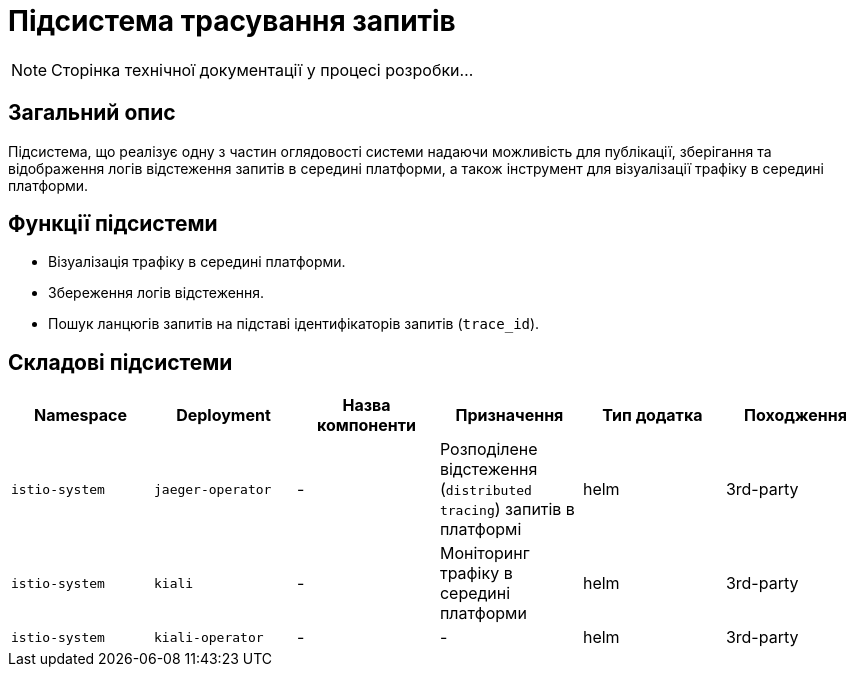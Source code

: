 = Підсистема трасування запитів

[NOTE]
--
Сторінка технічної документації у процесі розробки...
--

== Загальний опис

Підсистема, що реалізує одну з частин оглядовості системи надаючи можливість для публікації, зберігання та відображення логів відстеження запитів в середині платформи, а також інструмент для візуалізації трафіку в середині платформи.

== Функції підсистеми

* Візуалізація трафіку в середині платформи.
* Збереження логів відстеження.
* Пошук ланцюгів запитів на підставі ідентифікаторів запитів (`trace_id`).

== Складові підсистеми

|===
|Namespace|Deployment|Назва компоненти|Призначення|Тип додатка|Походження

|`istio-system`
|`jaeger-operator`
|-
|Розподілене відстеження (`distributed tracing`) запитів в платформі
|helm
|3rd-party

|`istio-system`
|`kiali`
|-
|Моніторинг трафіку в середині платформи
|helm
|3rd-party

|`istio-system`
|`kiali-operator`
|-
|-
|helm
|3rd-party
|===